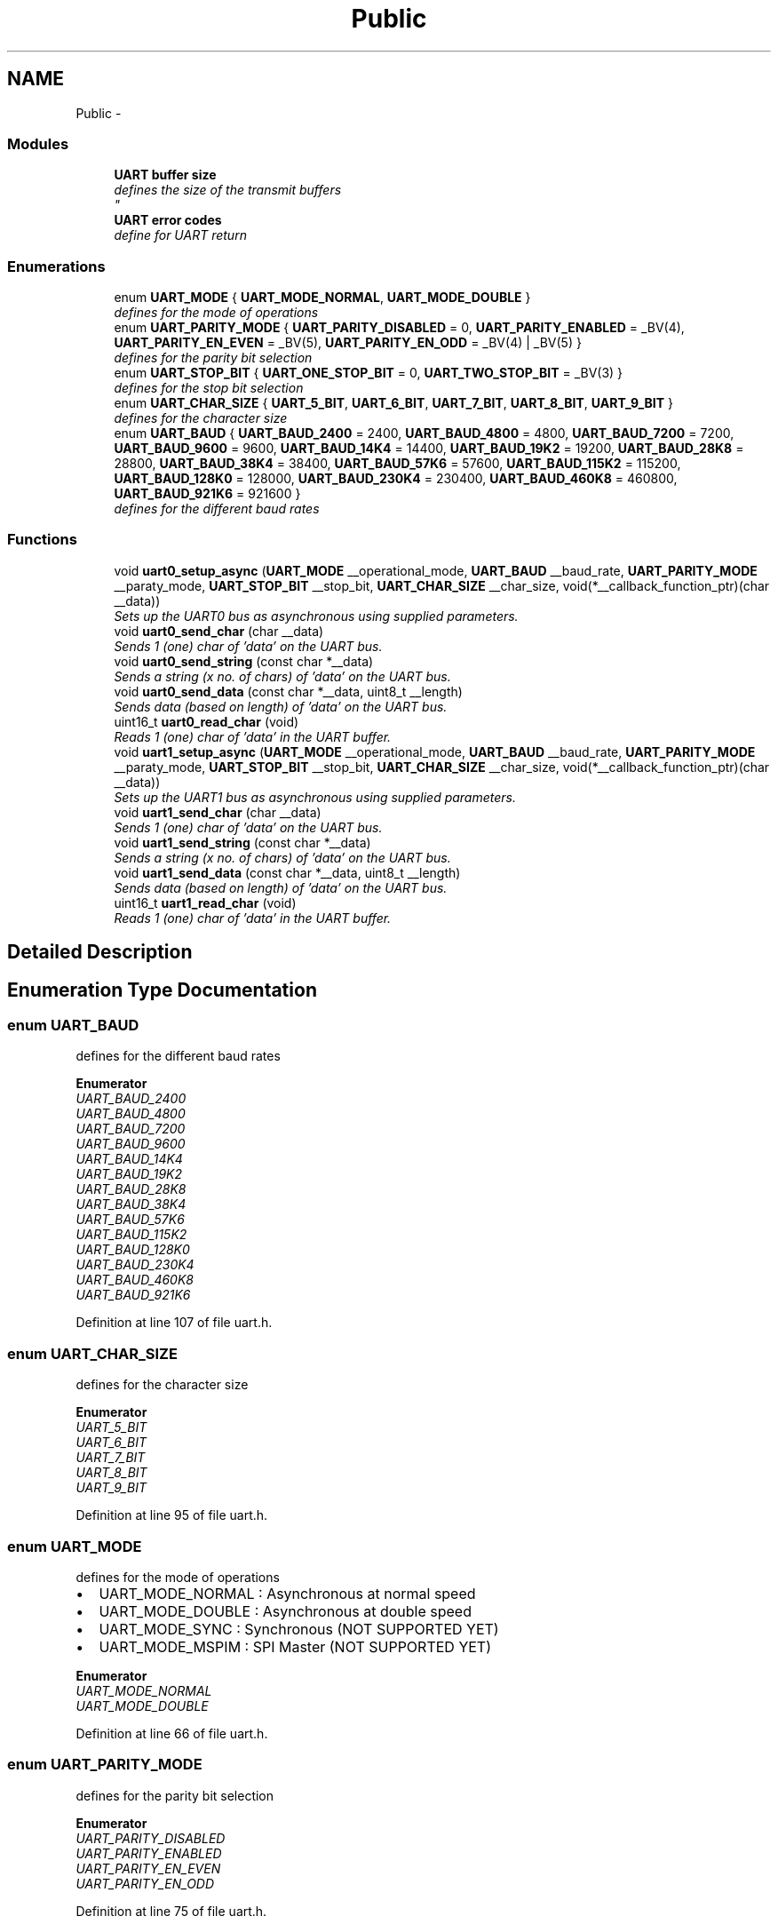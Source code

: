 .TH "Public" 3 "Wed Dec 3 2014" "Version v0.01" "VROOM" \" -*- nroff -*-
.ad l
.nh
.SH NAME
Public \- 
.SS "Modules"

.in +1c
.ti -1c
.RI "\fBUART buffer size\fP"
.br
.RI "\fIdefines the size of the transmit buffers 
.br
\fP"
.ti -1c
.RI "\fBUART error codes\fP"
.br
.RI "\fIdefine for UART return \fP"
.in -1c
.SS "Enumerations"

.in +1c
.ti -1c
.RI "enum \fBUART_MODE\fP { \fBUART_MODE_NORMAL\fP, \fBUART_MODE_DOUBLE\fP }"
.br
.RI "\fIdefines for the mode of operations \fP"
.ti -1c
.RI "enum \fBUART_PARITY_MODE\fP { \fBUART_PARITY_DISABLED\fP = 0, \fBUART_PARITY_ENABLED\fP = _BV(4), \fBUART_PARITY_EN_EVEN\fP = _BV(5), \fBUART_PARITY_EN_ODD\fP = _BV(4) | _BV(5) }"
.br
.RI "\fIdefines for the parity bit selection \fP"
.ti -1c
.RI "enum \fBUART_STOP_BIT\fP { \fBUART_ONE_STOP_BIT\fP = 0, \fBUART_TWO_STOP_BIT\fP = _BV(3) }"
.br
.RI "\fIdefines for the stop bit selection \fP"
.ti -1c
.RI "enum \fBUART_CHAR_SIZE\fP { \fBUART_5_BIT\fP, \fBUART_6_BIT\fP, \fBUART_7_BIT\fP, \fBUART_8_BIT\fP, \fBUART_9_BIT\fP }"
.br
.RI "\fIdefines for the character size \fP"
.ti -1c
.RI "enum \fBUART_BAUD\fP { \fBUART_BAUD_2400\fP = 2400, \fBUART_BAUD_4800\fP = 4800, \fBUART_BAUD_7200\fP = 7200, \fBUART_BAUD_9600\fP = 9600, \fBUART_BAUD_14K4\fP = 14400, \fBUART_BAUD_19K2\fP = 19200, \fBUART_BAUD_28K8\fP = 28800, \fBUART_BAUD_38K4\fP = 38400, \fBUART_BAUD_57K6\fP = 57600, \fBUART_BAUD_115K2\fP = 115200, \fBUART_BAUD_128K0\fP = 128000, \fBUART_BAUD_230K4\fP = 230400, \fBUART_BAUD_460K8\fP = 460800, \fBUART_BAUD_921K6\fP = 921600 }"
.br
.RI "\fIdefines for the different baud rates \fP"
.in -1c
.SS "Functions"

.in +1c
.ti -1c
.RI "void \fBuart0_setup_async\fP (\fBUART_MODE\fP __operational_mode, \fBUART_BAUD\fP __baud_rate, \fBUART_PARITY_MODE\fP __paraty_mode, \fBUART_STOP_BIT\fP __stop_bit, \fBUART_CHAR_SIZE\fP __char_size, void(*__callback_function_ptr)(char __data))"
.br
.RI "\fISets up the UART0 bus as asynchronous using supplied parameters\&. \fP"
.ti -1c
.RI "void \fBuart0_send_char\fP (char __data)"
.br
.RI "\fISends 1 (one) char of 'data' on the UART bus\&. \fP"
.ti -1c
.RI "void \fBuart0_send_string\fP (const char *__data)"
.br
.RI "\fISends a string (x no\&. of chars) of 'data' on the UART bus\&. \fP"
.ti -1c
.RI "void \fBuart0_send_data\fP (const char *__data, uint8_t __length)"
.br
.RI "\fISends data (based on length) of 'data' on the UART bus\&. \fP"
.ti -1c
.RI "uint16_t \fBuart0_read_char\fP (void)"
.br
.RI "\fIReads 1 (one) char of 'data' in the UART buffer\&. \fP"
.ti -1c
.RI "void \fBuart1_setup_async\fP (\fBUART_MODE\fP __operational_mode, \fBUART_BAUD\fP __baud_rate, \fBUART_PARITY_MODE\fP __paraty_mode, \fBUART_STOP_BIT\fP __stop_bit, \fBUART_CHAR_SIZE\fP __char_size, void(*__callback_function_ptr)(char __data))"
.br
.RI "\fISets up the UART1 bus as asynchronous using supplied parameters\&. \fP"
.ti -1c
.RI "void \fBuart1_send_char\fP (char __data)"
.br
.RI "\fISends 1 (one) char of 'data' on the UART bus\&. \fP"
.ti -1c
.RI "void \fBuart1_send_string\fP (const char *__data)"
.br
.RI "\fISends a string (x no\&. of chars) of 'data' on the UART bus\&. \fP"
.ti -1c
.RI "void \fBuart1_send_data\fP (const char *__data, uint8_t __length)"
.br
.RI "\fISends data (based on length) of 'data' on the UART bus\&. \fP"
.ti -1c
.RI "uint16_t \fBuart1_read_char\fP (void)"
.br
.RI "\fIReads 1 (one) char of 'data' in the UART buffer\&. \fP"
.in -1c
.SH "Detailed Description"
.PP 

.SH "Enumeration Type Documentation"
.PP 
.SS "enum \fBUART_BAUD\fP"

.PP
defines for the different baud rates 
.PP
\fBEnumerator\fP
.in +1c
.TP
\fB\fIUART_BAUD_2400 \fP\fP
.TP
\fB\fIUART_BAUD_4800 \fP\fP
.TP
\fB\fIUART_BAUD_7200 \fP\fP
.TP
\fB\fIUART_BAUD_9600 \fP\fP
.TP
\fB\fIUART_BAUD_14K4 \fP\fP
.TP
\fB\fIUART_BAUD_19K2 \fP\fP
.TP
\fB\fIUART_BAUD_28K8 \fP\fP
.TP
\fB\fIUART_BAUD_38K4 \fP\fP
.TP
\fB\fIUART_BAUD_57K6 \fP\fP
.TP
\fB\fIUART_BAUD_115K2 \fP\fP
.TP
\fB\fIUART_BAUD_128K0 \fP\fP
.TP
\fB\fIUART_BAUD_230K4 \fP\fP
.TP
\fB\fIUART_BAUD_460K8 \fP\fP
.TP
\fB\fIUART_BAUD_921K6 \fP\fP
.PP
Definition at line 107 of file uart\&.h\&.
.SS "enum \fBUART_CHAR_SIZE\fP"

.PP
defines for the character size 
.PP
\fBEnumerator\fP
.in +1c
.TP
\fB\fIUART_5_BIT \fP\fP
.TP
\fB\fIUART_6_BIT \fP\fP
.TP
\fB\fIUART_7_BIT \fP\fP
.TP
\fB\fIUART_8_BIT \fP\fP
.TP
\fB\fIUART_9_BIT \fP\fP
.PP
Definition at line 95 of file uart\&.h\&.
.SS "enum \fBUART_MODE\fP"

.PP
defines for the mode of operations 
.IP "\(bu" 2
UART_MODE_NORMAL : Asynchronous at normal speed
.IP "\(bu" 2
UART_MODE_DOUBLE : Asynchronous at double speed
.IP "\(bu" 2
UART_MODE_SYNC : Synchronous (NOT SUPPORTED YET)
.IP "\(bu" 2
UART_MODE_MSPIM : SPI Master (NOT SUPPORTED YET) 
.PP

.PP
\fBEnumerator\fP
.in +1c
.TP
\fB\fIUART_MODE_NORMAL \fP\fP
.TP
\fB\fIUART_MODE_DOUBLE \fP\fP
.PP
Definition at line 66 of file uart\&.h\&.
.SS "enum \fBUART_PARITY_MODE\fP"

.PP
defines for the parity bit selection 
.PP
\fBEnumerator\fP
.in +1c
.TP
\fB\fIUART_PARITY_DISABLED \fP\fP
.TP
\fB\fIUART_PARITY_ENABLED \fP\fP
.TP
\fB\fIUART_PARITY_EN_EVEN \fP\fP
.TP
\fB\fIUART_PARITY_EN_ODD \fP\fP
.PP
Definition at line 75 of file uart\&.h\&.
.SS "enum \fBUART_STOP_BIT\fP"

.PP
defines for the stop bit selection 
.PP
\fBEnumerator\fP
.in +1c
.TP
\fB\fIUART_ONE_STOP_BIT \fP\fP
.TP
\fB\fIUART_TWO_STOP_BIT \fP\fP
.PP
Definition at line 86 of file uart\&.h\&.
.SH "Function Documentation"
.PP 
.SS "uint16_t uart0_read_char (void)"

.PP
Reads 1 (one) char of 'data' in the UART buffer\&. Reads one char
.PP
\fBParameters:\fP
.RS 4
\fIvoid\fP 
.RE
.PP
\fBReturns:\fP
.RS 4
uint16_t - next char(byte) in the buffer 
.RE
.PP

.PP
Definition at line 200 of file uart\&.c\&.
.SS "void uart0_send_char (char__data)"

.PP
Sends 1 (one) char of 'data' on the UART bus\&. Sends one char
.PP
\fBParameters:\fP
.RS 4
\fIchar\fP __data - the data to be sent
.RE
.PP
\fBReturns:\fP
.RS 4
void 
.RE
.PP

.PP
Definition at line 159 of file uart\&.c\&.
.SS "void uart0_send_data (const char *__data, uint8_t__length)"

.PP
Sends data (based on length) of 'data' on the UART bus\&. Loops through the 'data' string stores it in a local buffer, then sets the Data Register Empty interrupt bit\&. Does not terminates when zero character is meet
.PP
\fBParameters:\fP
.RS 4
\fIconst\fP char *__data - data to be sent 
.br
\fIuint8_t\fP __length - number of bytes
.RE
.PP
\fBReturns:\fP
.RS 4
void
.RE
.PP
\fBNote:\fP
.RS 4
Does not terminates when zero character is meet 
.RE
.PP

.PP
Definition at line 190 of file uart\&.c\&.
.SS "void uart0_send_string (const char *__data)"

.PP
Sends a string (x no\&. of chars) of 'data' on the UART bus\&. Loops through the 'data' string stores it in a local buffer, then sets the Data Register Empty interrupt bit\&.
.PP
\fBParameters:\fP
.RS 4
\fIconst\fP char *__data - a sting to be sent
.RE
.PP
\fBReturns:\fP
.RS 4
void 
.RE
.PP

.PP
Definition at line 178 of file uart\&.c\&.
.SS "void uart0_setup_async (\fBUART_MODE\fP__operational_mode, \fBUART_BAUD\fP__baud_rate, \fBUART_PARITY_MODE\fP__paraty_mode, \fBUART_STOP_BIT\fP__stop_bit, \fBUART_CHAR_SIZE\fP__char_size, void(*)(char __data)__callback_function_ptr)"

.PP
Sets up the UART0 bus as asynchronous using supplied parameters\&. Takes the supplied UART parameters and sets up the UART accordingly
.PP
.SS "Register: UCSR0B "
.PP
Bit 7 6 5 4 3 2 1 0 (0xC1) RXCIE0TXCIE0UDRIE0RXEN0TXEN0UCSZ02RXB80TXB80UCSR0B Direction R/W R/W R/W R/W R/W R/W R/W R/W 
.IP "\(bu" 2
Bit 7 - RXCIE0: RX Complete Interrupt Enable
.IP "\(bu" 2
Bit 6 - TXCIE0: TX Complete Interrupt Enable
.IP "\(bu" 2
Bit 5 - UDRIE0: UART Data Register Empty Interrupt Enable
.IP "\(bu" 2
Bit 4 - RXEN0: Receiver Enable
.IP "\(bu" 2
Bit 3 - TXEN0: Transmitter Enable
.IP "\(bu" 2
Bit 2 - UCSZ02: Character Size
.IP "\(bu" 2
Bit 1 - RXB80: Receive Data Bit 8
.IP "\(bu" 2
Bit 0 - TXB80: Transmit Data Bit 8
.PP
.PP
.SS "Register: UCSR0C "
.PP
Bit 7 6 5 4 3 2 1 0 (0xC2) UMSEL01UMSEL00UPM01UPM00USBS0UCSZ01UCSZ00UCPOL0UCSR0C Direction R/W R/W R/W R/W R/W R/W R/W R/W 
.IP "\(bu" 2
Bits 7:6 - UMSEL01:0 UART Mode Select
.IP "\(bu" 2
Bits 5:4 - UPM01:0: Parity Mode
.IP "\(bu" 2
Bit 3 - USBS0: Stop Bit Select
.IP "\(bu" 2
Bits 2:1 - UCSZ01:0: Character Size
.IP "\(bu" 2
Bit 0 - UCPOL0: Clock Polarity
.PP
.PP
\fBParameters:\fP
.RS 4
\fIUART_MODE\fP __operational_mode - normal speed or double speed mode 
.br
\fIUART_BAUD\fP __baud_rate - baud rate of operations 
.br
\fIUART_PARITY_MODE\fP __paraty_mode - sets the parity bit mode 
.br
\fIUART_STOP_BIT\fP __stop_bit - one or two stop bits 
.br
\fIUART_CHAR_SIZE\fP __char_size - the character size between 5 and 9 bits 
.br
\fIvoid\fP *__callback_function_ptr - the pointer to the function which should be called when the SPI interrupt is triggered
.RE
.PP
\fBNote:\fP
.RS 4
BE SURE TO HAVE SELECTED A CLOCK SPEED FOR THE MCU WITH A LOW ERROR RATE FOR UART USAGE
.RE
.PP
\fBReturns:\fP
.RS 4
uint8_t - a handle for the setup 
.RE
.PP

.PP
Definition at line 83 of file uart\&.c\&.
.SS "uint16_t uart1_read_char (void)"

.PP
Reads 1 (one) char of 'data' in the UART buffer\&. Reads one char
.PP
\fBParameters:\fP
.RS 4
\fIvoid\fP 
.RE
.PP
\fBReturns:\fP
.RS 4
uint16_t - next char(byte) in the buffer 
.RE
.PP

.PP
Definition at line 390 of file uart\&.c\&.
.SS "void uart1_send_char (char__data)"

.PP
Sends 1 (one) char of 'data' on the UART bus\&. Sends one char
.PP
\fBParameters:\fP
.RS 4
\fIchar\fP __data - the data to be sent
.RE
.PP
\fBReturns:\fP
.RS 4
void 
.RE
.PP

.PP
Definition at line 349 of file uart\&.c\&.
.SS "void uart1_send_data (const char *__data, uint8_t__length)"

.PP
Sends data (based on length) of 'data' on the UART bus\&. Loops through the 'data' string stores it in a local buffer, then sets the Data Register Empty interrupt bit\&. Does not terminates when zero character is meet
.PP
\fBParameters:\fP
.RS 4
\fIconst\fP char *__data - data to be sent 
.br
\fIuint8_t\fP __length - number of bytes
.RE
.PP
\fBReturns:\fP
.RS 4
void 
.RE
.PP
\fBNote:\fP
.RS 4
Does not terminate when zero character is meet 
.RE
.PP

.PP
Definition at line 380 of file uart\&.c\&.
.SS "void uart1_send_string (const char *__data)"

.PP
Sends a string (x no\&. of chars) of 'data' on the UART bus\&. Loops through the 'data' string stores it in a local buffer, then sets the Data Register Empty interrupt bit\&.
.PP
\fBParameters:\fP
.RS 4
\fIconst\fP char *__data - a sting to be sent
.RE
.PP
\fBReturns:\fP
.RS 4
void 
.RE
.PP

.PP
Definition at line 368 of file uart\&.c\&.
.SS "void uart1_setup_async (\fBUART_MODE\fP__operational_mode, \fBUART_BAUD\fP__baud_rate, \fBUART_PARITY_MODE\fP__paraty_mode, \fBUART_STOP_BIT\fP__stop_bit, \fBUART_CHAR_SIZE\fP__char_size, void(*)(char __data)__callback_function_ptr)"

.PP
Sets up the UART1 bus as asynchronous using supplied parameters\&. Takes the supplied UART parameters and sets up the UART accordingly 
.SS "Register: UCSR1B "
.PP
Bit 7 6 5 4 3 2 1 0 (0xC9) RXCIE1TXCIE1UDRIE1RXEN1TXEN1UCSZ12RXB81TXB81UCSR1B Direction R/W R/W R/W R/W R/W R/W R/W R/W 
.IP "\(bu" 2
Bit 7 - RXCIE1: RX Complete Interrupt Enable
.IP "\(bu" 2
Bit 6 - TXCIE1: TX Complete Interrupt Enable
.IP "\(bu" 2
Bit 5 - UDRIE1: UART Data Register Empty Interrupt Enable
.IP "\(bu" 2
Bit 4 - RXEN1: Receiver Enable
.IP "\(bu" 2
Bit 3 - TXEN1: Transmitter Enable
.IP "\(bu" 2
Bit 2 - UCSZ12: Character Size
.IP "\(bu" 2
Bit 1 - RXB81: Receive Data Bit 8
.IP "\(bu" 2
Bit 0 - TXB81: Transmit Data Bit 8
.PP
.PP
.SS "Register: UCSR1C "
.PP
Bit 7 6 5 4 3 2 1 0 (0xCA) UMSEL11UMSEL10UPM11UPM10USBS1UCSZ11UCSZ10UCPOL1UCSR1C Direction R/W R/W R/W R/W R/W R/W R/W R/W 
.IP "\(bu" 2
Bits 7:6 - UMSEL11:0 UART Mode Select
.IP "\(bu" 2
Bits 5:4 - UPM11:0: Parity Mode
.IP "\(bu" 2
Bit 3 - USBS1: Stop Bit Select
.IP "\(bu" 2
Bits 2:1 - UCSZ11:0: Character Size
.IP "\(bu" 2
Bit 0 - UCPOL1: Clock Polarity
.PP
.PP
\fBParameters:\fP
.RS 4
\fIUART_MODE\fP __operational_mode - normal speed or double speed mode 
.br
\fIUART_BAUD\fP __baud_rate - baud rate of operations 
.br
\fIUART_PARITY_MODE\fP __paraty_mode - sets the parity bit mode 
.br
\fIUART_STOP_BIT\fP __stop_bit - one or two stop bits 
.br
\fIUART_CHAR_SIZE\fP __char_size - the character size between 5 and 9 bits 
.br
\fIvoid\fP *__callback_function_ptr - the pointer to the function which should be called when the SPI interrupt is triggered
.RE
.PP
\fBNote:\fP
.RS 4
BE SURE TO HAVE SELECTED A CLOCK SPEED FOR THE MCU WITH A LOW ERROR RATE FOR UART USAGE
.RE
.PP
\fBReturns:\fP
.RS 4
uint8_t - a handle for the setup 
.RE
.PP

.PP
Definition at line 277 of file uart\&.c\&.
.SH "Author"
.PP 
Generated automatically by Doxygen for VROOM from the source code\&.
